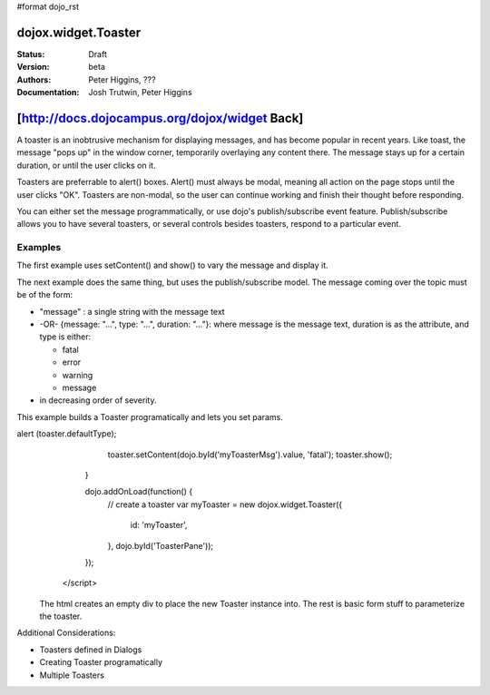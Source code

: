 #format dojo_rst

dojox.widget.Toaster
====================

:Status: Draft
:Version: beta
:Authors: Peter Higgins, ???
:Documentation: Josh Trutwin, Peter Higgins

[http://docs.dojocampus.org/dojox/widget Back]
==============================================

A toaster is an inobtrusive mechanism for displaying messages, and has become popular in recent years. Like toast, the message "pops up" in the window corner, temporarily overlaying any content there. The message stays up for a certain duration, or until the user clicks on it.

Toasters are preferrable to alert() boxes. Alert() must always be modal, meaning all action on the page stops until the user clicks "OK". Toasters are non-modal, so the user can continue working and finish their thought before responding.

You can either set the message programmatically, or use dojo's publish/subscribe event feature. Publish/subscribe allows you to have several toasters, or several controls besides toasters, respond to a particular event.

Examples
--------

The first example uses setContent() and show() to vary the message and display it. 

.. cv-compound::

  A stylesheet is required for Toasters to render properly

  .. cv:: css

    <link rel="stylesheet" type="text/css" href="/moin_static163/js/dojo/trunk/dojox/widget/Toaster/Toaster.css" >

  Javascript   

  .. cv:: javascript

    <script type="text/javascript">
       dojo.require("dojox.widget.Toaster");
       dojo.require("dojo.parser");

       function surpriseMe() {
          dijit.byId('first_toaster').setContent('Twinkies are now being served in the vending machine!', 'fatal');
          dijit.byId('first_toaster').show();
       }
    </script>

  The html is very simple

  .. cv:: html

    <div dojoType="dojox.widget.Toaster" 
         id="first_toaster" 
         positionDirection="br-left" >
    </div>
    <input type="button" onclick="surpriseMe()" value="Click here to see Toaster"/>

The next example does the same thing, but uses the publish/subscribe model.  The message coming over the topic must be of the form:

- "message" : a single string with the message text
- -OR- {message: "...", type: "...", duration: "..."}: where message is the message text, duration is as the attribute, and type is either:

  - fatal
  - error
  - warning
  - message

- in decreasing order of severity. 

.. cv-compound::

  A stylesheet is required for Toasters to render properly

  .. cv:: css

    <link rel="stylesheet" type="text/css" href="/moin_static163/js/dojo/trunk/dojox/widget/Toaster/Toaster.css" >

  Javascript   

  .. cv:: javascript

    <script>
      function surpriseMe() {
        dojo.publish("testMessageTopic", 
          [
            {
              message: "Twinkies are now being served in the vending machine!", 
              type: "fatal", 
              duration: 500
            }
          ]
        );
      }
    </script>

  .. cv:: html

    <div dojoType="dojox.widget.Toaster" 
         id="publish_subscribe_toaster" 
         positionDirection="br-left" 
         duration="0" 
         messageTopic="testMessageTopic">
    </div>
    <input type="button" onclick="surpriseMe()" value="Click here for Publish Subscribe toaster"/>

This example builds a Toaster programatically and lets you set params. 

.. cv-compound::

  A stylesheet is required for Toasters to render properly

  .. cv:: css

    <link rel="stylesheet" type="text/css" href="/moin_static163/js/dojo/trunk/dojox/widget/Toaster/Toaster.css" >

  Javascript

  .. cv:: javascript

    <script type="text/javascript">
       dojo.require("dojox.widget.Toaster");
       dojo.require("dojo.parser");

       function showMyToaster() {
          toaster = dijit.byId('myToaster');
          pos = dojo.byId('myPosition');
          type = dojo.byId('myMessageType');

          toaster.duration = dojo.byId('myDuration');
          toaster.positionDirection = pos.options[pos.selectedIndex].value;
          toaster.defaultType = type.options[type.selectedIndex].value;
alert (toaster.defaultType);
          toaster.setContent(dojo.byId('myToasterMsg').value, 'fatal');
          toaster.show();
       }

       dojo.addOnLoad(function() {
          // create a toaster
          var myToaster = new dojox.widget.Toaster({
             id: 'myToaster',
          }, dojo.byId('ToasterPane'));
       });
    </script>

  The html creates an empty div to place the new Toaster instance into.  The rest is basic form stuff to parameterize the toaster.

  .. cv:: html

    <div id="ToasterPane"></div>
    </div>
    Position: 
    <select id="myPosition" name="myPosition">
      <option value="br-up">br-up</option>
      <option value="br-left">br-left</option>
      <option value="bl-up">bl-up</option>
      <option value="bl-right">bl-right</option>
      <option value="tr-down">tr-down</option>
      <option value="tr-left">tr-left</option>
      <option value="tl-down">tl-down</option>
      <option value="tl-right">tl-right</option>
    </select><br />
    Message Type: 
    <select id="myMessageType" name="myMessageType">
      <option value="message">message</option>
      <option value="warning">warning</option>
      <option value="error">error</option>
      <option value="fatal">fatal</option>
    </select><br />
    Duration: <input type="text" id="myDuration" name="myDuration" value="2000"/><br />
    Message: <input type="text" id="myToasterMsg" name="myToasterMsg" size="60" value="test"/><br /><br />
    <input type="button" onclick="showMyToaster()" value="Click here to see YOUR Toaster"/>

Additional Considerations:

- Toasters defined in Dialogs
- Creating Toaster programatically
- Multiple Toasters
